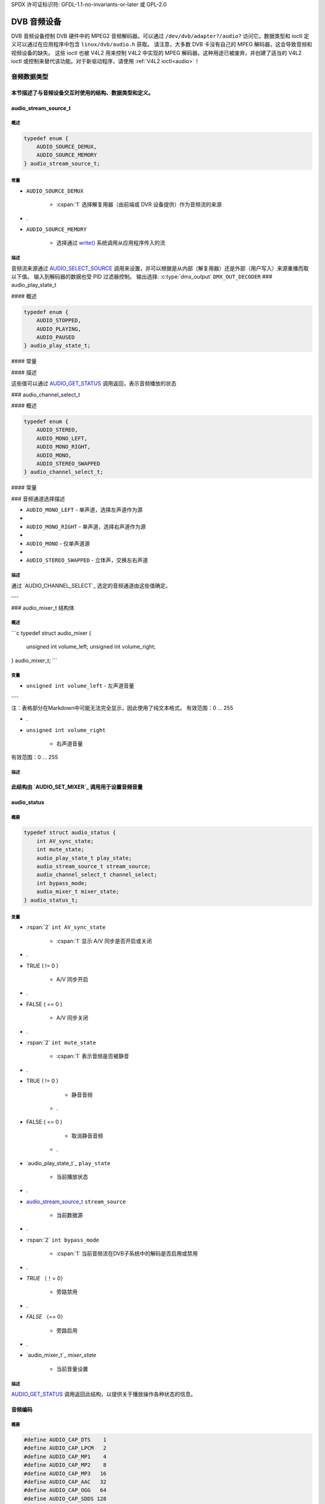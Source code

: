 SPDX 许可证标识符: GFDL-1.1-no-invariants-or-later 或 GPL-2.0

.. c:namespace:: dtv.legacy.audio

.. _dvb_audio:

================
DVB 音频设备
================

.. 注意:: 不要在新驱动程序中使用！
           参见：:ref:`legacy_dvb_decoder_notes`

DVB 音频设备控制 DVB 硬件中的 MPEG2 音频解码器。可以通过 ``/dev/dvb/adapter?/audio?`` 访问它。数据类型和 ioctl 定义可以通过在应用程序中包含 ``linux/dvb/audio.h`` 获取。
请注意，大多数 DVB 卡没有自己的 MPEG 解码器，这会导致音频和视频设备的缺失。
这些 ioctl 也被 V4L2 用来控制 V4L2 中实现的 MPEG 解码器。这种用途已被废弃，并创建了适当的 V4L2 ioctl 或控制来替代该功能。对于新驱动程序，请使用 :ref:`V4L2 ioctl<audio>`！

音频数据类型
================

本节描述了与音频设备交互时使用的结构、数据类型和定义。
-----

audio_stream_source_t
---------------------

概述
~~~~~~~~

.. c:enum:: audio_stream_source_t

.. code-block:: c

    typedef enum {
        AUDIO_SOURCE_DEMUX,
        AUDIO_SOURCE_MEMORY
    } audio_stream_source_t;

常量
~~~~~~~~~

.. flat-table::
    :header-rows:  0
    :stub-columns: 0

    -  .
-  ``AUDIO_SOURCE_DEMUX``

       -  :cspan:`1` 选择解复用器（由前端或 DVR 设备提供）作为音频流的来源
-  .
-  ``AUDIO_SOURCE_MEMORY``

       -  选择通过 `write()`_ 系统调用从应用程序传入的流
描述
~~~~~~~~~~~

音频流来源通过 `AUDIO_SELECT_SOURCE`_ 调用来设置，并可以根据是从内部（解复用器）还是外部（用户写入）来源重播而取以下值。
输入到解码器的数据也受 PID 过滤器控制。
输出选择: :c:type:`dmx_output` ``DMX_OUT_DECODER``
### audio_play_state_t

#### 概述

.. c:enum:: audio_play_state_t

.. code-block:: c

    typedef enum {
        AUDIO_STOPPED,
        AUDIO_PLAYING,
        AUDIO_PAUSED
    } audio_play_state_t;

#### 常量

.. flat-table::
    :header-rows:  0
    :stub-columns: 0

    -  .
    -  ``AUDIO_STOPPED``

           -  音频已停止
    -  .
    -  ``AUDIO_PLAYING``

           -  当前正在播放音频
    -  .
    -  ``AUDIO_PAUSED``

           -  音频已暂停
#### 描述

这些值可以通过 `AUDIO_GET_STATUS`_ 调用返回，表示音频播放的状态

### audio_channel_select_t

#### 概述

.. c:enum:: audio_channel_select_t

.. code-block:: c

    typedef enum {
        AUDIO_STEREO,
        AUDIO_MONO_LEFT,
        AUDIO_MONO_RIGHT,
        AUDIO_MONO,
        AUDIO_STEREO_SWAPPED
    } audio_channel_select_t;

#### 常量

.. flat-table::
    :header-rows:  0
    :stub-columns: 0

    -  .
    -  ``AUDIO_STEREO``

           -  立体声
    -  .
### 音频通道选择描述

- ``AUDIO_MONO_LEFT``
  - 单声道，选择左声道作为源
- 
- ``AUDIO_MONO_RIGHT``
  - 单声道，选择右声道作为源
- 
- ``AUDIO_MONO``
  - 仅单声道源
- 
- ``AUDIO_STEREO_SWAPPED``
  - 立体声，交换左右声道
描述
~~~~

通过 `AUDIO_CHANNEL_SELECT`_ 选定的音频通道由这些值确定。

---

### audio_mixer_t 结构体

概述
~~~~

```c
typedef struct audio_mixer {
    unsigned int volume_left;
    unsigned int volume_right;
} audio_mixer_t;
```

变量
~~~~

- ``unsigned int volume_left``
  - 左声道音量

--- 

注：表格部分在Markdown中可能无法完全显示，因此使用了纯文本格式。
有效范围：0 ... 255

-  .
-  ``unsigned int volume_right``

       -  右声道音量
有效范围：0 ... 255

描述
~~~~~~~~~~~

此结构由 `AUDIO_SET_MIXER`_ 调用用于设置音频音量
-----

audio_status
------------

概要
~~~~~~~~

.. c:struct:: audio_status

.. code-block:: c

    typedef struct audio_status {
	int AV_sync_state;
	int mute_state;
	audio_play_state_t play_state;
	audio_stream_source_t stream_source;
	audio_channel_select_t channel_select;
	int bypass_mode;
	audio_mixer_t mixer_state;
    } audio_status_t;

变量
~~~~~~~~~

.. flat-table::
    :header-rows:  0
    :stub-columns: 0

    -  .
-  :rspan:`2` ``int AV_sync_state``

       -  :cspan:`1` 显示 A/V 同步是否开启或关闭
-  .
-  TRUE  ( != 0 )

       -  A/V 同步开启
-  .
-  FALSE ( == 0 )

       -  A/V 同步关闭
-  .
-  :rspan:`2` ``int mute_state``

       -  :cspan:`1` 表示音频是否被静音
-  .
-  TRUE  ( != 0 )

       -  静音音频

    -  .
-  FALSE ( == 0 )

       -  取消静音音频

    -  .
-  `audio_play_state_t`_ ``play_state``

       -  当前播放状态
-  .
-  `audio_stream_source_t`_ ``stream_source``

       -  当前数据源
-  .
-  :rspan:`2` ``int bypass_mode``

       -  :cspan:`1` 当前音频流在DVB子系统中的解码是否启用或禁用
-  .
-  `TRUE` （！= 0）

       -  旁路禁用
-  .
-  `FALSE` （== 0）

       -  旁路启用
-  .
-  `audio_mixer_t`_ `mixer_state`

       -  当前音量设置
描述
~~~~~~~~~~~

`AUDIO_GET_STATUS`_ 调用返回此结构，以提供关于播放操作各种状态的信息。

音频编码
---------------

概要
~~~~~~~~

.. code-block:: c

     #define AUDIO_CAP_DTS    1
     #define AUDIO_CAP_LPCM   2
     #define AUDIO_CAP_MP1    4
     #define AUDIO_CAP_MP2    8
     #define AUDIO_CAP_MP3   16
     #define AUDIO_CAP_AAC   32
     #define AUDIO_CAP_OGG   64
     #define AUDIO_CAP_SDDS 128
     #define AUDIO_CAP_AC3  256

常量
~~~~~~~~~

.. flat-table::
    :header-rows:  0
    :stub-columns: 0

    -  .
-  `AUDIO_CAP_DTS`

       -  :cspan:`1` 硬件支持 DTS 音轨
-  .
-  `AUDIO_CAP_LPCM`

       -  硬件支持带有线性脉冲编码调制（LPCM）的未压缩音频

    -  .
- ``AUDIO_CAP_MP1``  
  硬件支持 MPEG-1 音频层 1

- ``AUDIO_CAP_MP2``  
  硬件支持 MPEG-1 音频层 2，也称为 MUSICAM

- ``AUDIO_CAP_MP3``  
  硬件支持 MPEG-1 音频层 III，通常称为 .mp3

- ``AUDIO_CAP_AAC``  
  硬件支持 AAC（高级音频编码）
``AUDIO_CAP_OGG``
- 硬件支持 Vorbis 音轨
- 
``AUDIO_CAP_SDDS``
- 硬件支持索尼动态数字声音（Sony Dynamic Digital Sound，简称 SDDS）
- 
``AUDIO_CAP_AC3``
- 硬件支持杜比数字 ATSC A/52 音频，也称为 AC-3

描述
~~~~~~~~~~~
对 `AUDIO_GET_CAPABILITIES` 的调用会返回一个无符号整数，该整数根据硬件的能力设置了相应的位。

---

音频功能调用
====================

AUDIO_STOP
----------

概览
~~~~~~~~
.. c:macro:: AUDIO_STOP

.. code-block:: c

     int ioctl(int fd, int request = AUDIO_STOP)

参数
~~~~~~~~~

.. flat-table::
    :header-rows:  0
    :stub-columns: 0

    - .
- ``int fd``

   - 由先前的 `open()` 调用返回的文件描述符
- .
```markdown
### AUDIO_STOP

#### 描述
``int request``

- :cspan:`1` 对于此命令等于 ``AUDIO_STOP``

描述
~~~~~~~~~~~

.. 注意:: **不要** 在新的驱动程序中使用！
          参见：:ref:`legacy_dvb_decoder_notes`

这个 ioctl 调用请求音频设备停止播放当前的流。

返回值
~~~~~~~~~~~~

成功时返回 0，失败时返回 -1 并且设置相应的 ``errno`` 变量。通用错误代码在 :ref:`Generic Error Codes <gen-errors>` 章节中有描述。

---

### AUDIO_PLAY

#### 概览
.. c:macro:: AUDIO_PLAY

.. code-block:: c

    int ioctl(int fd, int request = AUDIO_PLAY)

参数
~~~~~~~~~

.. flat-table::
    :header-rows:  0
    :stub-columns: 0

    -  .
    -  ``int fd``
        -  由先前调用 `open()`_ 返回的文件描述符。
    -  .
    -  ``int request``
        -  :cspan:`1` 对于此命令等于 ``AUDIO_PLAY``

描述
~~~~~~~~~~~

.. 注意:: **不要** 在新的驱动程序中使用！
          参见：:ref:`legacy_dvb_decoder_notes`

这个 ioctl 调用请求音频设备从选定的源开始播放音频流。

返回值
~~~~~~~~~~~~

成功时返回 0，失败时返回 -1 并且设置相应的 ``errno`` 变量。通用错误代码在 :ref:`Generic Error Codes <gen-errors>` 章节中有描述。

---

### AUDIO_PAUSE

#### 概览
.. c:macro:: AUDIO_PAUSE

.. code-block:: c

    int ioctl(int fd, int request = AUDIO_PAUSE)

参数
~~~~~~~~~

.. flat-table::
    :header-rows:  0
    :stub-columns: 0

    -  .
    -  ``int fd``
        -  由先前调用 `open()`_ 返回的文件描述符。
    -  .
    -  ``int request``
        -  :cspan:`1` 对于此命令等于 ``AUDIO_PAUSE``
```
### AUDIO_PAUSE

#### 概述
```c
int ioctl(int fd, int request = AUDIO_PAUSE)
```

##### 参数

- ``int fd``
    - 文件描述符，由前一次的 `open()` 调用返回。
- 
- ``int request``
    - 对于此命令等于 `AUDIO_PAUSE`。

#### 描述

**注意：** 不要在新的驱动程序中使用！  
请参阅：:ref:`legacy_dvb_decoder_notes`

这个 ioctl 调用会暂停正在播放的音频流。解码和播放被暂停。然后可以使用 `AUDIO_CONTINUE`_ 命令重新开始音频流的解码和播放过程。

#### 返回值

成功时返回 0，错误时返回 -1，并且 `errno` 变量会被设置为适当的值。通用错误代码在 :ref:`Generic Error Codes <gen-errors>` 章节中有描述。

---

### AUDIO_CONTINUE

#### 概述
```c
int ioctl(int fd, int request = AUDIO_CONTINUE)
```

##### 参数

- ``int fd``
    - 文件描述符，由前一次的 `open()` 调用返回。
- 
- ``int request``
    - 对于此命令等于 `AUDIO_CONTINUE`。

#### 描述

**注意：** 不要在新的驱动程序中使用！  
请参阅：:ref:`legacy_dvb_decoder_notes`

这个 ioctl 调用会重新开始之前使用 `AUDIO_PAUSE`_ 命令暂停的解码和播放过程。
返回值
~~~~~~~~~~~~

成功时返回0，错误时返回-1，并且设置 ``errno`` 变量。通用错误代码在“通用错误代码”章节中有描述。

AUDIO_SELECT_SOURCE
-------------------

概要
~~~~~~~~

.. c:macro:: AUDIO_SELECT_SOURCE

.. code-block:: c

    int ioctl(int fd, int request = AUDIO_SELECT_SOURCE,
    audio_stream_source_t source)

参数
~~~~~~~~~

.. flat-table::
    :header-rows:  0
    :stub-columns: 0

    -  .
-  ``int fd``

       -  :cspan:`1` 由先前调用 `open()`_ 返回的文件描述符
-  .
-  ``int request``

       -  对于此命令等于 ``AUDIO_SELECT_SOURCE``
-  .
-  `audio_stream_source_t`_ ``source``

       -  指示将用于音频流的源
描述
~~~~~~~~~~~

.. 注意:: 不要在新的驱动程序中使用！
          详见：:ref:`legacy_dvb_decoder_notes`

此ioctl调用通知音频设备将使用哪个源作为输入数据。可能的源是解复用器或内存。如果选择了 ``AUDIO_SOURCE_MEMORY``，则通过写命令将数据馈送到音频设备。如果选择了 ``AUDIO_SOURCE_DEMUX``，则数据直接从板载解复用设备传输到解码器。注意：这目前仅支持具有一个解复用器和一个解码器的DVB设备。
返回值
~~~~~~~~~~~~

成功时返回0，错误时返回-1，并且设置 ``errno`` 变量。通用错误代码在“通用错误代码”章节中有描述。
### AUDIO_SET_MUTE

#### 概述
~~~~~~~~

.. c:macro:: AUDIO_SET_MUTE

.. code-block:: c

    int ioctl(int fd, int request = AUDIO_SET_MUTE, int state)

#### 参数
~~~~~~~~

.. flat-table::
    :header-rows:  0
    :stub-columns: 0

    -  .
-  ``int fd``

       -  :cspan:`1` 由先前调用 `open()`_ 返回的文件描述符
-  .
-  ``int request``

       -  :cspan:`1` 对于此命令，等于 ``AUDIO_SET_MUTE``
-  .
-  :rspan:`2` ``int state``

       -  :cspan:`1` 表示音频设备是否静音
-  .
-  TRUE  ( != 0 )

       -  静音音频

    -  .
-  FALSE ( == 0 )

       -  取消静音音频

#### 描述
~~~~~~~~~~~

.. attention:: 不要在新的驱动程序中使用！
             请参阅：:ref:`legacy_dvb_decoder_notes`

此 ioctl 仅适用于 DVB 设备。要控制 V4L2 解码器，请使用 V4L2 :ref:`VIDIOC_DECODER_CMD` 并设置 ``V4L2_DEC_CMD_START_MUTE_AUDIO`` 标志。
此 ioctl 调用要求音频设备静音当前正在播放的流。
返回值
~~~~~~~~~~~~

成功时返回0，错误时返回-1，并且设置 ``errno`` 变量为适当的值。通用错误代码在《通用错误代码》一章中描述。

AUDIO_SET_AV_SYNC
-----------------

简介
~~~~~~~~

.. c:macro:: AUDIO_SET_AV_SYNC

.. code-block:: c

    int ioctl(int fd, int request = AUDIO_SET_AV_SYNC, int state)

参数
~~~~~~~~~

.. flat-table::
    :header-rows:  0
    :stub-columns: 0

    -  .
-  ``int fd``

       -  :cspan:`1` 由先前调用 `open()`_ 返回的文件描述符
-  .
-  ``int request``

       -  :cspan:`1` 对于此命令等于 ``AUDIO_SET_AV_SYNC``
-  .
-  :rspan:`2` ``int state``

       -  :cspan:`1` 告诉 DVB 子系统是否开启或关闭 A/V 同步
-  .
-  TRUE  ( != 0 )

       -  开启 AV 同步
-  .
### FALSE ( == 0 )

- AV-sync OFF
描述
~~~~~~~~~~~

.. 注意:: 不要在新的驱动程序中使用！
           参见：:ref:`legacy_dvb_decoder_notes`

此ioctl调用请求音频设备打开或关闭A/V同步。
返回值
~~~~~~~~~~~~

成功时返回0，错误时返回-1，并设置`errno`变量。通用错误代码在
:ref:`通用错误代码<gen-errors>`章节中有描述。

---

### AUDIO_SET_BYPASS_MODE
#### 简介
~~~~~~~~

.. C:宏:: AUDIO_SET_BYPASS_MODE

.. 代码块:: c

    int ioctl(int fd, int request = AUDIO_SET_BYPASS_MODE, int mode)

参数
~~~~~~~~~

.. flat-table::
    :header-rows:  0
    :stub-columns: 0

-  .
-  ``int fd``

       -  :cspan:`1` 由先前的`open()`_调用返回的文件描述符
-  .
-  ``int request``

       -  :cspan:`1` 对于此命令等于``AUDIO_SET_BYPASS_MODE``
-  .
-  :rspan:`2` ``int mode``

       -  :cspan:`1` 启用或禁用DVB子系统中当前音频流的解码
-  .
### 翻译

#### 常量定义
- `TRUE`（不等于 0）
  - 禁用旁路
- `.`  
- `FALSE`（等于 0）
  - 启用旁路

#### 描述
~~~~~~~~~~~
.. 注意:: 不要在新的驱动程序中使用！请参阅：:ref:`legacy_dvb_decoder_notes`

此 ioctl 调用请求音频设备绕过音频解码器并直接转发流而不进行解码。当需要解码 DVB 系统无法处理的流时，应使用此模式。如果硬件支持的话，Dolby DigitalTM 流将自动由 DVB 子系统转发。
#### 返回值
~~~~~~~~~~~~
成功时返回 0，失败时返回 -1 并且设置 `errno` 变量。通用错误代码在 :ref:`Generic Error Codes <gen-errors>` 章节中有描述。

---

### AUDIO_CHANNEL_SELECT
--------------------
#### 概述
~~~~~~~~
.. C 宏:: AUDIO_CHANNEL_SELECT

.. 代码块:: c
     int ioctl(int fd, int request = AUDIO_CHANNEL_SELECT, audio_channel_select_t)

#### 参数
~~~~~~~~~
.. flat-table::
    :header-rows:  0
    :stub-columns: 0

- `int fd`
  - :cspan:`1` 由之前的 `open()`_ 调用返回的文件描述符
- `int request`
  - 此命令等于 `AUDIO_CHANNEL_SELECT`
- `audio_channel_select_t` `ch`
  - 选择音频输出格式（单声道左/右、立体声）

#### 描述
~~~~~~~~~~~
.. 注意:: 不要在新的驱动程序中使用！请参阅：:ref:`legacy_dvb_decoder_notes`

此 ioctl 仅用于 DVB 设备。要控制 V4L2 解码器，请使用 V4L2 的 `V4L2_CID_MPEG_AUDIO_DEC_PLAYBACK` 控制。
这段ioctl调用请求音频设备在可能的情况下选择所请求的通道。

返回值
~~~~~~~~~~~~
成功时返回0，失败时返回-1，并且设置`errno`变量为适当的错误码。通用错误码在《通用错误码》章节中有描述。

AUDIO_GET_STATUS
----------------

简介
~~~~~~~~

.. c:macro:: AUDIO_GET_STATUS

.. code-block:: c

	 int ioctl(int fd, int request = AUDIO_GET_STATUS,
	 struct audio_status *status)

参数
~~~~~~~~~

.. flat-table::
    :header-rows:  0
    :stub-columns: 0

    -  .
-  ``int fd``

       -  :cspan:`1` 由之前`open()`_调用返回的文件描述符
-  .
-  ``int request``

       -  对于此命令应等于AUDIO_GET_STATUS
-  .
-  ``struct`` `audio_status`_ ``*status``

       -  返回音频设备的当前状态
描述
~~~~~~~~~~~

.. 注意:: 新驱动程序不要使用！
         参见：:ref:`legacy_dvb_decoder_notes`

这段ioctl调用请求音频设备返回其当前状态。

返回值
~~~~~~~~~~~~
成功时返回0，失败时返回-1，并且设置`errno`变量为适当的错误码。通用错误码在《通用错误码》章节中有描述。
### AUDIO_GET_CAPABILITIES

#### 概述
~~~~~~~~

.. c:macro:: AUDIO_GET_CAPABILITIES

.. code-block:: c

    int ioctl(int fd, int request = AUDIO_GET_CAPABILITIES,
              unsigned int *cap)

#### 参数
~~~~~~~~

.. flat-table::
    :header-rows:  0
    :stub-columns: 0

    -  .
      -  ``int fd``
         -  :cspan:`1` 由先前的 `open()`_ 调用返回的文件描述符
    -  .
      -  ``int request``
         -  对于此命令等于 ``AUDIO_GET_CAPABILITIES``
    -  .
      -  ``unsigned int *cap``
         -  返回支持的声音格式的位数组。位定义在 `audio encodings`_ 中

#### 描述
~~~~~~~~

.. attention:: **不要** 在新驱动程序中使用！
             参见： :ref:`legacy_dvb_decoder_notes`

此 ioctl 调用请求音频设备告诉我们有关音频硬件解码能力的信息。

#### 返回值
~~~~~~~~

成功时返回 0，错误时返回 -1 并设置适当的 ``errno`` 变量。通用错误代码在
:ref:`Generic Error Codes <gen-errors>` 章节中描述。

---

### AUDIO_CLEAR_BUFFER

#### 概述
~~~~~~~~

.. c:macro:: AUDIO_CLEAR_BUFFER

.. code-block:: c

    int ioctl(int fd, int request = AUDIO_CLEAR_BUFFER)

#### 参数
~~~~~~~~

.. flat-table::
    :header-rows:  0
    :stub-columns: 0

    -  .
      -  ``int fd``
         -  由先前的 `open()`_ 调用返回的文件描述符
    -  .
      -  ``int request``
         -  对于此命令等于 ``AUDIO_CLEAR_BUFFER``
### `int fd`

- :cspan:`1` 由前一次调用 `open()`_ 返回的文件描述符

### .

### `int request`

- 等于 `AUDIO_CLEAR_BUFFER` 对于此命令

### 描述

**注意：** 不要在新的驱动程序中使用！
参见: :ref:`legacy_dvb_decoder_notes`

这个 ioctl 调用请求音频设备清除音频解码器设备的所有软件和硬件缓冲区。

### 返回值

成功时返回 0，失败时返回 -1 并且设置 `errno` 变量。通用错误代码在 :ref:`Generic Error Codes <gen-errors>` 章节中描述。

---

### AUDIO_SET_ID

### 概述

.. c:macro:: AUDIO_SET_ID

.. code-block:: c

    int ioctl(int fd, int request = AUDIO_SET_ID, int id)

### 参数

.. flat-table::
    :header-rows:  0
    :stub-columns: 0

    - .
    - `int fd`

        - :cspan:`1` 由前一次调用 `open()`_ 返回的文件描述符
    - .
    - `int request`

        - 等于 `AUDIO_SET_ID` 对于此命令
    - .
### `int id`

- 音频子流ID
描述
~~~~~~~~~~~

.. 注意:: **不要**在新驱动程序中使用！
          参见: :ref:`legacy_dvb_decoder_notes`

此ioctl用于选择在将节目流或系统流发送到视频设备时要解码的子流。
如果未设置音频流类型，则ID必须在以下范围内：
- 对于MPEG声音，在[0xC0,0xDF]范围内；
- 对于AC3，在[0x80,0x87]范围内；
- 对于LPCM，在[0xA0,0xA7]范围内。

参见ITU-T H.222.0 | ISO/IEC 13818-1以获取更多描述。
如果通过`AUDIO_SET_STREAMTYPE`_设置了流类型，则指定的ID仅表示音频子流的子流ID，并且仅识别前5位 (& 0x1F)。
返回值
~~~~~~~~~~~~

成功时返回0，错误时返回-1，并且设置`errno`变量。通用错误代码在
:ref:`通用错误代码 <gen-errors>` 章节中有描述。

-----

### AUDIO_SET_MIXER
--------------

概述
~~~~~~~~

.. c:macro:: AUDIO_SET_MIXER

.. code-block:: c

    int ioctl(int fd, int request = AUDIO_SET_MIXER, audio_mixer_t *mix)

参数
~~~~~~~~~

.. flat-table::
    :header-rows:  0
    :stub-columns: 0

-  .
-  ``int fd``

       -  :cspan:`1` 由先前调用`open()`_返回的文件描述符
-  .
-  ``int request``

       -  对于此命令等于``AUDIO_SET_MIXER``
### `audio_mixer_t *mix`

- 混音器设置
描述
~~~~~~~~~~~

.. 注意:: 在新的驱动程序中**不要**使用！
         参见：:ref:`legacy_dvb_decoder_notes`

此ioctl（输入/输出控制）操作允许您调整音频解码器的混音器设置。
返回值
~~~~~~~~~~~~

成功时返回0，失败时返回-1，并且设置`errno`变量。通用错误代码在
:ref:`通用错误代码<gen-errors>`章节中有描述。

---

### AUDIO_SET_STREAMTYPE
概要
~~~~~~~~

.. C:宏:: AUDIO_SET_STREAMTYPE

.. 代码块:: c

    int ioctl(fd, int request = AUDIO_SET_STREAMTYPE, int type)

参数
~~~~~~~~~

.. 平坦表格::
    :header-rows:  0
    :stub-columns: 0

    -  .
    -  ``int fd``

       -  :cspan:`1` 由前一个`open()`_调用返回的文件描述符
    -  .
    -  ``int request``

       -  对于此命令等于`AUDIO_SET_STREAMTYPE`
    -  .
    -  ``int type``

       -  流类型
描述
~~~~~~~~~~~

.. 注意:: 不要在新的驱动程序中使用！
             参见：:ref:`legacy_dvb_decoder_notes`

这个ioctl（输入/输出控制）命令告诉驱动程序预期的音频流类型。这在流提供多个音频子流（如LPCM和AC3）时非常有用。
定义在ITU-T H.222.0 | ISO/IEC 13818-1中的流类型被使用。

返回值
~~~~~~~~~~~~

成功时返回0，错误时返回-1，并且设置`errno`变量。通用错误代码在:ref:`Generic Error Codes <gen-errors>`章节中有描述。
.. flat-table::
    :header-rows:  0
    :stub-columns: 0

    -  .
-  ``EINVAL``

       -  类型不是有效的或支持的流类型
-----

AUDIO_BILINGUAL_CHANNEL_SELECT
------------------------------

概述
~~~~~~~~

.. c:macro:: AUDIO_BILINGUAL_CHANNEL_SELECT

.. code-block:: c

	 int ioctl(int fd, int request = AUDIO_BILINGUAL_CHANNEL_SELECT,
	 audio_channel_select_t)

参数
~~~~~~~~~

.. flat-table::
    :header-rows:  0
    :stub-columns: 0

    -  .
-  ``int fd``

       -  :cspan:`1` 由先前调用`open()`_返回的文件描述符
-  .
-  ``int request``

       -  对于此命令等于``AUDIO_BILINGUAL_CHANNEL_SELECT`` 
-  .
### `audio_channel_select_t ch`

- 选择音频输出格式（单声道左/右，立体声）
描述
~~~~

.. 注意:: 不要在新驱动中使用！
          参见：:ref:`legacy_dvb_decoder_notes`

此ioctl已被替换为V4L2的`V4L2_CID_MPEG_AUDIO_DEC_MULTILINGUAL_PLAYBACK`控制，
用于通过V4L2控制的MPEG解码器。
此ioctl调用请求音频设备在可能的情况下选择双语流中的请求通道。
返回值
~~~~~~

成功时返回0，失败时返回-1，并设置`errno`变量。
通用错误代码在:ref:`Generic Error Codes <gen-errors>`章节中描述。

---

### open()
### 简介
~~~~

.. code-block:: c

    #include <fcntl.h>

.. c:function:: int open(const char *deviceName, int flags)

参数
~~~~

.. flat-table::
    :header-rows:  0
    :stub-columns: 0

    -  .
-  ``const char *deviceName``

       -  具体音频设备的名称
-  .
-  :rspan:`3` ``int flags``

       -  :cspan:`1` 下列标志位的按位或操作：

    -  .
-  ``O_RDONLY``

       -  只读访问

    -  .
-  ``O_RDWR``

       -  读写访问

    -  .
``O_NONBLOCK``
- | 以非阻塞模式打开
  | （默认模式为阻塞模式）

描述
~~~~~~~~~~~

此系统调用用于打开一个命名的音频设备（例如 `/dev/dvb/adapter0/audio0`），以便后续使用。当 `open()` 调用成功后，设备将准备好使用。阻塞模式或非阻塞模式的意义在相关函数的文档中有描述。它不会影响 `open()` 调用本身的语义。一个以阻塞模式打开的设备可以稍后通过 `fcntl` 系统调用中的 `F_SETFL` 命令转换为非阻塞模式（反之亦然）。这是一个标准系统调用，在 Linux 手册页中有关于 `fcntl` 的文档。只有一个用户可以在 `O_RDWR` 模式下打开音频设备。所有其他尝试以该模式打开设备的操作都将失败，并返回错误代码。如果音频设备以 `O_RDONLY` 模式打开，则唯一可以使用的 `ioctl` 调用是 `AUDIO_GET_STATUS`。所有其他调用将返回错误代码。

返回值
~~~~~~~~~~~~

.. flat-table::
    :header-rows:  0
    :stub-columns: 0

    -  .
-  ``ENODEV``

       -  设备驱动程序未加载/不可用
-  .
-  ``EBUSY``

       -  设备或资源忙
-  .
-  ``EINVAL``

       -  无效参数

---

close()
-------

概要
~~~~~~~~

.. c:function:: int close(int fd)

参数
~~~~~~~~~

.. flat-table::
    :header-rows:  0
    :stub-columns: 0

    -  .
-  ``int fd``

       -  :cspan:`1` 由先前的 `open()`_ 调用返回的文件描述符
描述
~~~~~~~~~~~

此系统调用用于关闭先前已打开的音频设备。

返回值
~~~~~~~~~~~~

.. flat-table::
    :header-rows:  0
    :stub-columns: 0

    -  .
-  ``EBADF``

       -  文件描述符（Fd）不是一个有效的已打开文件描述符

---

write()
-------

概述
~~~~~~~~

.. code-block:: c

	 size_t write(int fd, const void *buf, size_t count)

参数
~~~~~~~~~

.. flat-table::
    :header-rows:  0
    :stub-columns: 0

    -  .
-  ``int fd``

       -  :cspan:`1` 由先前的 `open()`_ 调用返回的文件描述符
-  .
-  ``void *buf``

       -  指向包含 PES 数据的缓冲区的指针
-  .
-  ``size_t count``

       -  缓冲区（buf）的大小

描述
~~~~~~~~~~~

此系统调用仅在 ioctl 调用 `AUDIO_SELECT_SOURCE`_ 中选择了 ``AUDIO_SOURCE_MEMORY`` 时可用。提供的数据应为 PES 格式。如果未指定 ``O_NONBLOCK``，则该函数将阻塞直到有缓冲区空间可用。要传输的数据量由 count 参数隐含决定。
返回值
~~~~~~~~~~~~

.. flat-table::
    :header-rows:  0
    :stub-columns: 0

    -  .
    -  ``EPERM``

           -  :cspan:`1` 未选择模式 ``AUDIO_SOURCE_MEMORY``
    -  .
    -  ``ENOMEM``

           -  尝试写入的数据超过内部缓冲区的容量
    -  .
    -  ``EBADF``

           -  文件描述符 Fd 无效或不是打开的文件描述符
